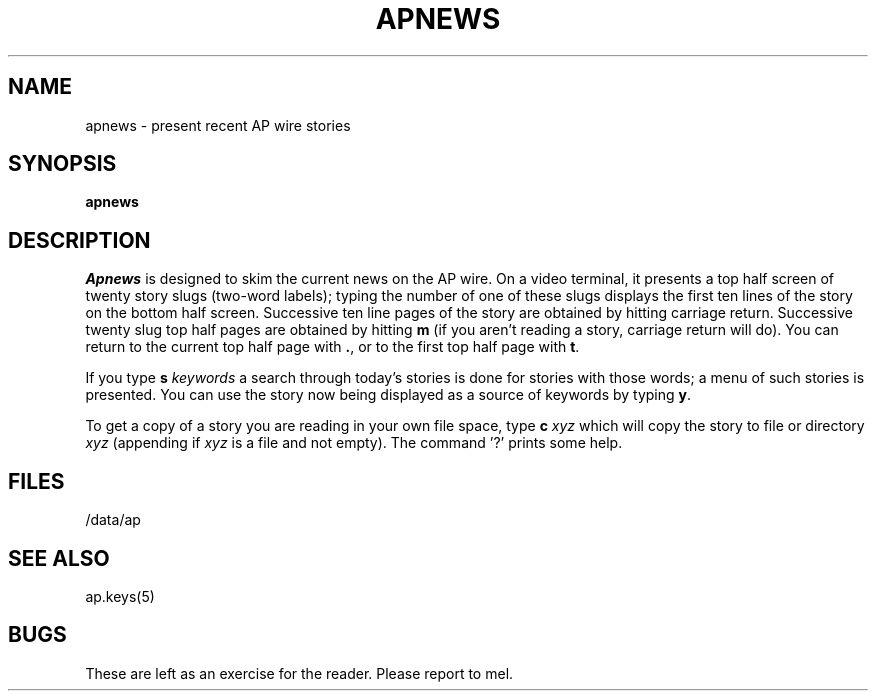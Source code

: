 .TH APNEWS 1 
.SH NAME
apnews \- present recent AP wire stories
.SH SYNOPSIS
.B apnews
.SH DESCRIPTION
.I Apnews
is designed to skim the current news on the AP wire.
On a video terminal, it presents a top half screen of twenty
story slugs (two-word labels); typing the number of one of
these slugs displays the first ten lines of the story
on the bottom half screen.
Successive ten line pages of the story are obtained
by hitting carriage return.
Successive twenty slug top half pages are obtained
by hitting \fBm\fR
(if you aren't reading a story, carriage return will do).
You can return to the current top half page with
\fB\&.\fR, or to the first top half page with \fBt\fR.
.PP
If you type
\fBs\fI keywords\fR
a search through today's stories is done for stories
with those words; a menu of such stories is presented.
You can use the story now being displayed as a source
of keywords by typing \fBy\fR.
.PP
To get a copy of a story you are reading in your own
file space, type
\fBc\fI xyz\fR which will
copy the story to file or directory \fIxyz\fR
(appending if \fIxyz\fR is a file and not empty).
The command '?' prints some help.
.SH FILES
/data/ap
.SH "SEE ALSO"
ap.keys(5)
.SH BUGS
These are left as an exercise for the reader.  Please report to mel.
